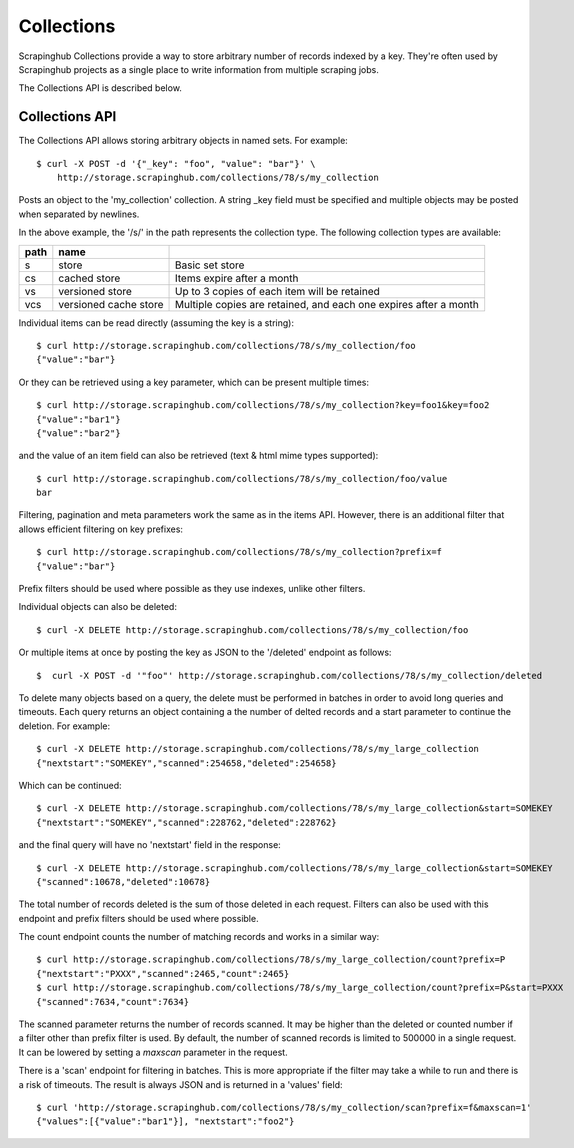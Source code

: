 ===========
Collections
===========

Scrapinghub Collections provide a way to store arbitrary number of records indexed by
a key. They're often used by Scrapinghub projects as a single place to write
information from multiple scraping jobs.

The Collections API is described below.

.. _collections-api:

Collections API
---------------

The Collections API allows storing arbitrary objects in named sets. For example::

    $ curl -X POST -d '{"_key": "foo", "value": "bar"}' \
        http://storage.scrapinghub.com/collections/78/s/my_collection

Posts an object to the 'my_collection' collection. A string _key field must be specified and
multiple objects may be posted when separated by newlines.

In the above example, the '/s/' in the path represents the collection type. The following
collection types are available:

====    =====================   ================================================================
path    name
====    =====================   ================================================================
s       store                   Basic set store
cs      cached store            Items expire after a month
vs      versioned store         Up to 3 copies of each item will be retained
vcs     versioned cache store   Multiple copies are retained, and each one expires after a month
====    =====================   ================================================================

Individual items can be read directly (assuming the key is a string)::

    $ curl http://storage.scrapinghub.com/collections/78/s/my_collection/foo
    {"value":"bar"}

Or they can be retrieved using a key parameter, which can be present multiple times::

    $ curl http://storage.scrapinghub.com/collections/78/s/my_collection?key=foo1&key=foo2
    {"value":"bar1"}
    {"value":"bar2"}

and the value of an item field can also be retrieved (text & html mime types supported)::

    $ curl http://storage.scrapinghub.com/collections/78/s/my_collection/foo/value
    bar

Filtering, pagination and meta parameters work the same as in the items API.
However, there is an additional filter that allows efficient filtering on key
prefixes::

    $ curl http://storage.scrapinghub.com/collections/78/s/my_collection?prefix=f
    {"value":"bar"}

Prefix filters should be used where possible as they use indexes, unlike other filters.

Individual objects can also be deleted::

    $ curl -X DELETE http://storage.scrapinghub.com/collections/78/s/my_collection/foo

Or multiple items at once by posting the key as JSON to the '/deleted' endpoint as follows::

    $  curl -X POST -d '"foo"' http://storage.scrapinghub.com/collections/78/s/my_collection/deleted


To delete many objects based on a query, the delete must be performed in
batches in order to avoid long queries and timeouts. Each query returns
an object containing a the number of delted records and a start parameter to
continue the deletion. For example::

    $ curl -X DELETE http://storage.scrapinghub.com/collections/78/s/my_large_collection
    {"nextstart":"SOMEKEY","scanned":254658,"deleted":254658}

Which can be continued::

    $ curl -X DELETE http://storage.scrapinghub.com/collections/78/s/my_large_collection&start=SOMEKEY
    {"nextstart":"SOMEKEY","scanned":228762,"deleted":228762}

and the final query will have no 'nextstart' field in the response::

    $ curl -X DELETE http://storage.scrapinghub.com/collections/78/s/my_large_collection&start=SOMEKEY
    {"scanned":10678,"deleted":10678}

The total number of records deleted is the sum of those deleted in each request. Filters
can also be used with this endpoint and prefix filters should be used where possible.

The count endpoint counts the number of matching records and works in a similar way::

    $ curl http://storage.scrapinghub.com/collections/78/s/my_large_collection/count?prefix=P
    {"nextstart":"PXXX","scanned":2465,"count":2465}
    $ curl http://storage.scrapinghub.com/collections/78/s/my_large_collection/count?prefix=P&start=PXXX
    {"scanned":7634,"count":7634}

The scanned parameter returns the number of records scanned. It may be higher than the
deleted or counted number if a filter other than prefix filter is used. By default, the number
of scanned records is limited to 500000 in a single request. It can be lowered by setting a
`maxscan` parameter in the request.

There is a 'scan' endpoint for filtering in batches. This is more appropriate if the filter may
take a while to run and there is a risk of timeouts. The result is always JSON and is returned
in a 'values' field::

    $ curl 'http://storage.scrapinghub.com/collections/78/s/my_collection/scan?prefix=f&maxscan=1'
    {"values":[{"value":"bar1"}], "nextstart":"foo2"}

